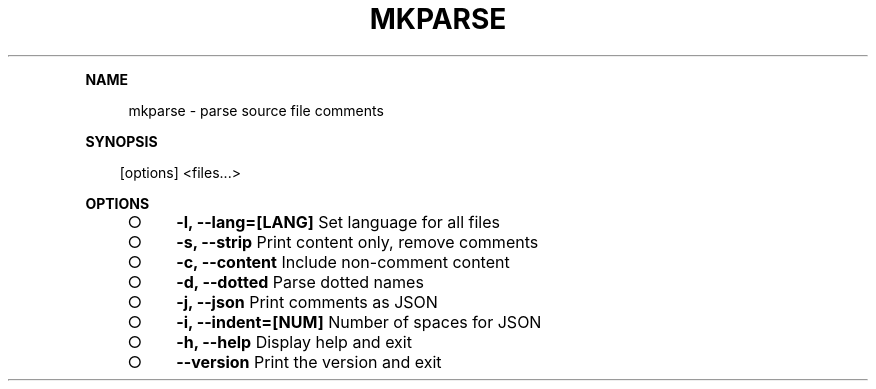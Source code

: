 .\" Generated by mkdoc on Mon Apr 18 2016 09:54:40 GMT+0800 (WITA)
.TH "MKPARSE" "1" "April, 2016" "mkparse 1.0" "User Commands"
.de nl
.sp 0
..
.de hr
.sp 1
.nf
.ce
.in 4
\l’80’
.fi
..
.de h1
.RE
.sp 1
\fB\\$1\fR
.RS 4
..
.de h2
.RE
.sp 1
.in 4
\fB\\$1\fR
.RS 6
..
.de h3
.RE
.sp 1
.in 6
\fB\\$1\fR
.RS 8
..
.de h4
.RE
.sp 1
.in 8
\fB\\$1\fR
.RS 10
..
.de h5
.RE
.sp 1
.in 10
\fB\\$1\fR
.RS 12
..
.de h6
.RE
.sp 1
.in 12
\fB\\$1\fR
.RS 14
..
.h1 "NAME"
.P
mkparse \- parse source file comments
.nl
.h1 "SYNOPSIS"
.PP
.in 10
[options] <files...>
.h1 "OPTIONS"
.BL
.IP "\[ci]" 4
\fB\-l, \-\-lang=[LANG]\fR Set language for all files
.nl
.IP "\[ci]" 4
\fB\-s, \-\-strip\fR Print content only, remove comments
.nl
.IP "\[ci]" 4
\fB\-c, \-\-content\fR Include non\-comment content
.nl
.IP "\[ci]" 4
\fB\-d, \-\-dotted\fR Parse dotted names
.nl
.IP "\[ci]" 4
\fB\-j, \-\-json\fR Print comments as JSON
.nl
.IP "\[ci]" 4
\fB\-i, \-\-indent=[NUM]\fR Number of spaces for JSON
.nl
.IP "\[ci]" 4
\fB\-h, \-\-help\fR Display help and exit
.nl
.IP "\[ci]" 4
\fB\-\-version\fR Print the version and exit
.nl
.EL